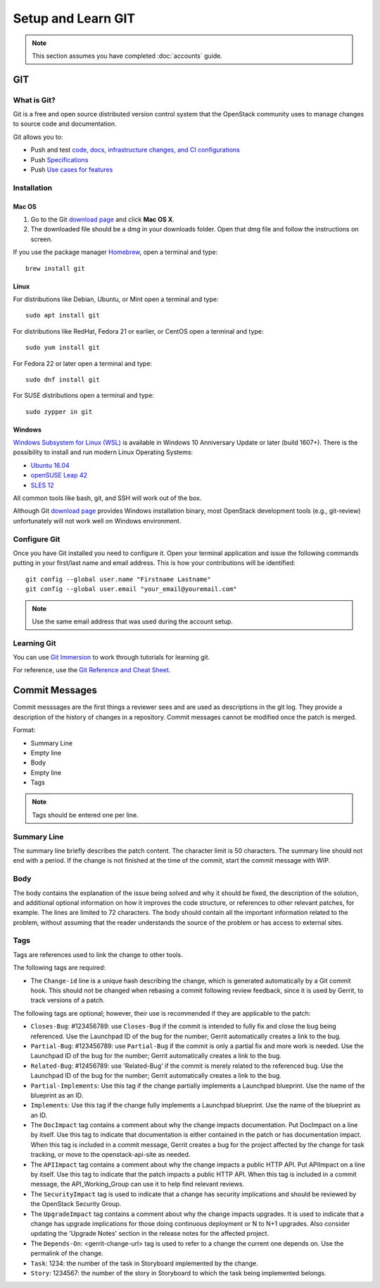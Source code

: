 .. _git:

###################
Setup and Learn GIT
###################

.. note::

   This section assumes you have completed :doc:`accounts` guide.

GIT
===

What is Git?
------------

Git is a free and open source distributed version control system that the
OpenStack community uses to manage changes to source code and documentation.

Git allows you to:

* Push and test `code, docs, infrastructure changes, and CI configurations <https://git.openstack.org/cgit>`_
* Push `Specifications <https://specs.openstack.org>`_
* Push `Use cases for features <https://specs.openstack.org/openstack/openstack-user-stories/>`_


Installation
------------

Mac OS
^^^^^^

#. Go to the Git `download page <https://git-scm.com/downloads>`_ and click
   **Mac OS X**.

#. The downloaded file should be a dmg in your downloads folder. Open that dmg
   file and follow the instructions on screen.

If you use the package manager `Homebrew <http://brew.sh>`_, open a terminal
and type::

    brew install git

Linux
^^^^^

For distributions like Debian, Ubuntu, or Mint open a terminal and type::

  sudo apt install git

For distributions like RedHat, Fedora 21 or earlier, or CentOS open a terminal
and type::

  sudo yum install git

For Fedora 22 or later open a terminal and type::

  sudo dnf install git

For SUSE distributions open a terminal and type::

  sudo zypper in git

Windows
^^^^^^^

`Windows Subsystem for Linux (WSL) <https://msdn.microsoft.com/en-us/commandline/wsl/about>`_
is available in Windows 10 Anniversary Update or later (build 1607+).
There is the possibility to install and run modern Linux Operating Systems:

* `Ubuntu 16.04 <https://www.microsoft.com/en-us/store/p/ubuntu/9nblggh4msv6>`_
* `openSUSE Leap 42 <https://www.microsoft.com/en-us/store/p/opensuse-leap-42/9njvjts82tjx>`_
* `SLES 12 <https://www.microsoft.com/en-us/store/p/suse-linux-enterprise-server-12/9p32mwbh6cns>`_

All common tools like bash, git, and SSH will work out of the box.

Although Git `download page <https://git-scm.com/downloads>`_ provides Windows
installation binary, most OpenStack development tools (e.g., git-review)
unfortunately will not work well on Windows environment.

Configure Git
-------------

Once you have Git installed you need to configure it. Open your terminal
application and issue the following commands putting in your first/last name
and email address. This is how your contributions will be identified::

  git config --global user.name "Firstname Lastname"
  git config --global user.email "your_email@youremail.com"

.. note::

   Use the same email address that was used during the account setup.

Learning Git
------------

You can use `Git Immersion <http://gitimmersion.com/lab_02.html>`_ to work
through tutorials for learning git.

For reference, use the `Git Reference and Cheat Sheet <https://git-scm.com/doc>`_.

Commit Messages
===============

Commit messsages are the first things a reviewer sees and are used as
descriptions in the git log. They provide a description of the history of
changes in a repository. Commit messages cannot be modified once the patch is
merged.

Format:

- Summary Line
- Empty line
- Body
- Empty line
- Tags

.. note::

  Tags should be entered one per line.

Summary Line
------------

The summary line briefly describes the patch content. The character limit is 50
characters. The summary line should not end with a period. If the change is
not finished at the time of the commit, start the commit message with WIP.

Body
----

The body contains the explanation of the issue being solved and why it should
be fixed, the description of the solution, and additional optional information
on how it improves the code structure, or references to other relevant patches,
for example. The lines are limited to 72 characters. The body should contain
all the important information related to the problem, without assuming that the
reader understands the source of the problem or has access to external sites.

Tags
----

Tags are references used to link the change to other tools.

The following tags are required:

- The ``Change-id`` line is a unique hash describing the change,
  which is generated automatically by a Git commit hook. This should not be
  changed when rebasing a commit following review feedback, since it is used
  by Gerrit, to track versions of a patch.

The following tags are optional; however, their use is recommended if they are
applicable to the patch:

- ``Closes-Bug``: #123456789: use ``Closes-Bug`` if the commit is intended to
  fully fix and close the bug being referenced. Use the Launchpad ID of the bug
  for the number; Gerrit automatically creates a link to the bug.
- ``Partial-Bug``: #123456789: use ``Partial-Bug`` if the commit is only a
  partial fix and more work is needed. Use the Launchpad ID of the bug
  for the number; Gerrit automatically creates a link to the bug.
- ``Related-Bug``: #12456789: use 'Related-Bug' if the commit is merely
  related to the referenced bug. Use the Launchpad ID of the bug
  for the number; Gerrit automatically creates a link to the bug.
- ``Partial-Implements``: Use this tag if the change partially implements
  a Launchpad blueprint. Use the name of the blueprint as an ID.
- ``Implements``: Use this tag if the change fully implements
  a Launchpad blueprint. Use the name of the blueprint as an ID.
- The ``DocImpact`` tag contains a comment about why
  the change impacts documentation. Put DocImpact on a line by itself.
  Use this tag to indicate that documentation is either contained in the
  patch or has documentation impact.
  When this tag is included in a commit
  message, Gerrit creates a bug for the project affected by the change for task
  tracking, or move to the openstack-api-site as needed.
- The ``APIImpact`` tag contains a comment about why
  the change impacts a public HTTP API. Put APIImpact on a line by itself.
  Use this tag to indicate that the patch impacts a public
  HTTP API. When this tag is included in a commit message,
  the API_Working_Group can use it to help find relevant reviews.
- The ``SecurityImpact`` tag is used to indicate that a change has
  security implications and should be reviewed by the OpenStack Security Group.
- The ``UpgradeImpact`` tag contains a comment
  about why the change impacts upgrades. It is used to indicate that a change
  has upgrade implications for those doing continuous deployment or N to N+1
  upgrades. Also consider updating the 'Upgrade Notes' section in the release
  notes for the affected project.
- The ``Depends-On``: <gerrit-change-url> tag is used to refer to a change
  the current one depends on. Use the permalink of the change.
- ``Task``: 1234: the number of the task in Storyboard implemented by the
  change.
- ``Story``: 1234567: the number of the story in Storyboard to which the task
  being implemented belongs.
